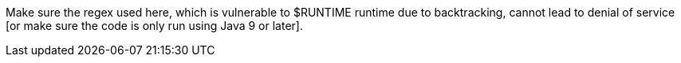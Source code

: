 Make sure the regex used here, which is vulnerable to $RUNTIME runtime due to backtracking, cannot lead to denial of service [or make sure the code is only run using Java 9 or later].